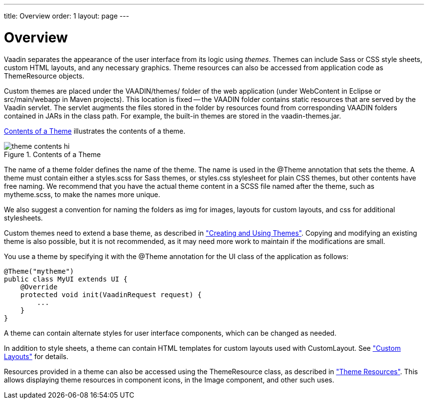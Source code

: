 ---
title: Overview
order: 1
layout: page
---

[[themes.overview]]
= Overview

Vaadin separates the appearance of the user interface from its logic using
__themes__. Themes can include Sass or CSS style sheets, custom HTML layouts,
and any necessary graphics. Theme resources can also be accessed from
application code as [classname]#ThemeResource# objects.

Custom themes are placed under the [filename]#VAADIN/themes/# folder of the web
application (under [filename]#WebContent# in Eclipse or
[filename]#src/main/webapp# in Maven projects). This location is fixed -- the
[filename]#VAADIN# folder contains static resources that are served by the
Vaadin servlet. The servlet augments the files stored in the folder by resources
found from corresponding [filename]#VAADIN# folders contained in JARs in the
class path. For example, the built-in themes are stored in the
[filename]#vaadin-themes.jar#.

<<figure.themes.theme-contents>> illustrates the contents of a theme.

[[figure.themes.theme-contents]]
.Contents of a Theme
image::img/theme-contents-hi.png[]

The name of a theme folder defines the name of the theme. The name is used in
the [literal]#++@Theme++# annotation that sets the theme. A theme must contain
either a [filename]#styles.scss# for Sass themes, or [filename]#styles.css#
stylesheet for plain CSS themes, but other contents have free naming. We
recommend that you have the actual theme content in a SCSS file named after the
theme, such as [filename]#mytheme.scss#, to make the names more unique.

We also suggest a convention for naming the folders as [filename]#img# for
images, [filename]#layouts# for custom layouts, and [filename]#css# for
additional stylesheets.

Custom themes need to extend a base theme, as described in
<<dummy/../../../framework/themes/themes-creating#themes.creating,"Creating and
Using Themes">>. Copying and modifying an existing theme is also possible, but
it is not recommended, as it may need more work to maintain if the modifications
are small.

You use a theme by specifying it with the [literal]#++@Theme++# annotation for
the UI class of the application as follows:


[source, java]
----
@Theme("mytheme")
public class MyUI extends UI {
    @Override
    protected void init(VaadinRequest request) {
        ...
    }
}
----

A theme can contain alternate styles for user interface components, which can be
changed as needed.

In addition to style sheets, a theme can contain HTML templates for custom
layouts used with [classname]#CustomLayout#. See
<<dummy/../../../framework/layout/layout-customlayout#layout.customlayout,"Custom
Layouts">> for details.

Resources provided in a theme can also be accessed using the
[classname]#ThemeResource# class, as described in
<<dummy/../../../framework/application/application-resources#application.resources.theme,"Theme
Resources">>. This allows displaying theme resources in component icons, in the
[classname]#Image# component, and other such uses.



